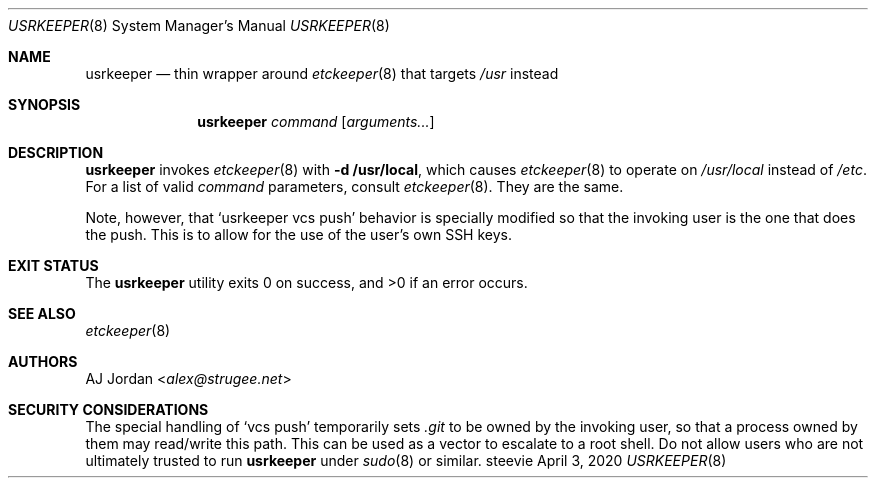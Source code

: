 .Dd April 3, 2020
.Dt USRKEEPER 8
.Os steevie
.Sh NAME
.Nm usrkeeper
.Nd thin wrapper around
.Xr etckeeper 8
that targets
.Pa /usr
instead
.Sh SYNOPSIS
.Nm
.Ar command
.Op Ar arguments...
.Sh DESCRIPTION
.Nm
invokes
.Xr etckeeper 8
with
.Fl d Cm /usr/local ,
which causes
.Xr etckeeper 8
to operate on
.Pa /usr/local
instead of
.Pa /etc .
For a list of valid
.Ar command
parameters, consult
.Xr etckeeper 8 .
They are the same.
.Pp
Note, however, that
.Ql usrkeeper vcs push
behavior is specially modified so that the invoking user is the one that does the push.
This is to allow for the use of the user's own SSH keys.
.Sh EXIT STATUS
.Ex -std
.Sh SEE ALSO
.Xr etckeeper 8
.Sh AUTHORS
.An AJ Jordan Aq Mt alex@strugee.net
.Sh SECURITY CONSIDERATIONS
The special handling of
.Ql vcs push
temporarily sets
.Pa .git
to be owned by the invoking user, so that a process owned by them may read/write this path.
This can be used as a vector to escalate to a root shell.
Do not allow users who are not ultimately trusted to run
.Nm
under
.Xr sudo 8
or similar.
